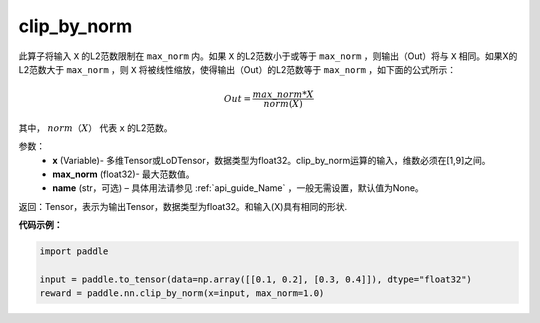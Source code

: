 .. _cn_api_fluid_layers_clip_by_norm:

clip_by_norm
-------------------------------

.. py:function:: paddle.nn.clip_by_norm(x, max_norm, name=None)


此算子将输入 ``X`` 的L2范数限制在 ``max_norm`` 内。如果 ``X`` 的L2范数小于或等于 ``max_norm``  ，则输出（Out）将与 ``X`` 相同。如果X的L2范数大于 ``max_norm`` ，则 ``X`` 将被线性缩放，使得输出（Out）的L2范数等于 ``max_norm`` ，如下面的公式所示：

.. math::
         Out = \frac{max\_norm * X}{norm(X)}

其中， :math:`norm（X）` 代表 ``x`` 的L2范数。


参数：
        - **x** (Variable)- 多维Tensor或LoDTensor，数据类型为float32。clip_by_norm运算的输入，维数必须在[1,9]之间。
        - **max_norm** (float32)- 最大范数值。
        - **name** (str，可选) – 具体用法请参见 :ref:`api_guide_Name` ，一般无需设置，默认值为None。
返回：Tensor，表示为输出Tensor，数据类型为float32。和输入(X)具有相同的形状.


**代码示例：**

.. code-block:: python

    import paddle

    input = paddle.to_tensor(data=np.array([[0.1, 0.2], [0.3, 0.4]]), dtype="float32")
    reward = paddle.nn.clip_by_norm(x=input, max_norm=1.0)


